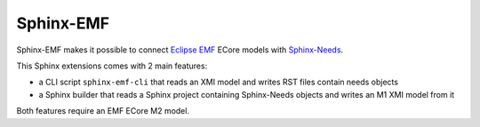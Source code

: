 
Sphinx-EMF
==========

Sphinx-EMF makes it possible to connect
`Eclipse EMF <https://www.eclipse.org/modeling/emf/>`_ ECore models with
`Sphinx-Needs <https://github.com/useblocks/sphinx-needs>`_.

This Sphinx extensions comes with 2 main features:

* a CLI script ``sphinx-emf-cli`` that reads an XMI model and writes RST files contain needs objects
* a Sphinx builder that reads a Sphinx project containing Sphinx-Needs objects and writes an M1 XMI model from it 

Both features require an EMF ECore M2 model.

